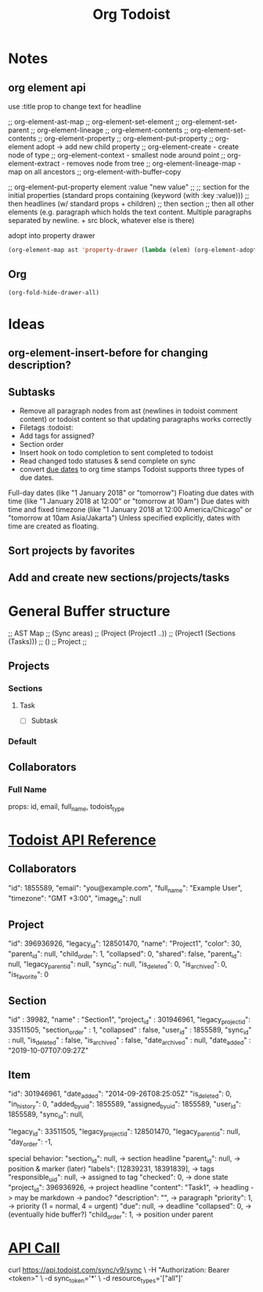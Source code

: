 #+title: Org Todoist
* Notes
:PROPERTIES:
:MYPROP:   test
:END:
** org element api
use :title prop to change text for headline

;; org-element-ast-map
;; org-element-set-element
;; org-element-set-parent
;; org-element-lineage
;; org-element-contents
;; org-element-set-contents
;; org-element-property
;; org-element-put-property
;; org-element adopt -> add new child property
;; org-element-create - create node of type
;; org-element-context - smallest node around point
;; org-element-extract - removes node from tree
;; org-element-lineage-map - map on all ancestors
;; org-element-with-buffer-copy

;; org-element-put-property element :value "new value"
;;
;; section for the initial properties (standard props containing (keyword (with :key :value)))
;; then headlines (w/ standard props + children)
;; then section
;; then all other elements (e.g. paragraph which holds the text content. Multiple paragraphs separated by newline. + src block, whatever else is there)

adopt into property drawer
#+begin_src emacs-lisp
    (org-element-map ast 'property-drawer (lambda (elem) (org-element-adopt elem (org-element-create 'node-property '(:key "ADDED" :value "VALUE")))))
#+end_src
** Org
#+STARTUP: hidedrawers
#+begin_src emacs-lisp
(org-fold-hide-drawer-all)
#+end_src
* Ideas
** org-element-insert-before for changing description?
** Subtasks
- Remove all paragraph nodes from ast (newlines in todoist comment content) or todoist content so that updating paragraphs works correctly
- Filetags :todoist:
- Add tags for assigned?
- Section order
- Insert hook on todo completion to sent completed to todoist
- Read changed todo statuses & send complete on sync
- convert [[https://developer.todoist.com/sync/v8/#due-dates][due dates]] to org time stamps
  Todoist supports three types of due dates.

Full-day dates (like "1 January 2018" or "tomorrow")
Floating due dates with time (like "1 January 2018 at 12:00" or "tomorrow at 10am")
Due dates with time and fixed timezone (like "1 January 2018 at 12:00 America/Chicago" or "tomorrow at 10am Asia/Jakarta")
Unless specified explicitly, dates with time are created as floating.
** Sort projects by favorites
** Add and create new sections/projects/tasks
* General Buffer structure
;; AST Map
;; (Sync areas)
;; (Project (Project1 ..))
;; (Project1 (Sections (Tasks)))
;; ()
;; Project
;;
** Projects
*** Sections
**** Task
- [ ] Subtask
*** Default
** Collaborators
*** Full Name
props: id, email, full_name, todoist_type
* [[https://developer.todoist.com/sync/v8/#get-productivity-stats][Todoist API Reference]]
** Collaborators
"id": 1855589,
"email": "you@example.com",
"full_name": "Example User",
"timezone": "GMT +3:00",
"image_id": null
** Project
"id": 396936926,
"legacy_id": 128501470,
"name": "Project1",
"color": 30,
"parent_id": null,
"child_order": 1,
"collapsed": 0,
"shared": false,
"parent_id": null,
"legacy_parent_id": null,
"sync_id": null,
"is_deleted": 0,
"is_archived": 0,
"is_favorite": 0
** Section
"id" : 39982,
"name" : "Section1",
"project_id" : 301946961,
"legacy_project_id": 33511505,
"section_order" : 1,
"collapsed" : false,
"user_id" : 1855589,
"sync_id" : null,
"is_deleted" : false,
"is_archived" : false,
"date_archived" : null,
"date_added" : "2019-10-07T07:09:27Z"
** Item
"id": 301946961,
"date_added": "2014-09-26T08:25:05Z"
"is_deleted": 0,
"in_history": 0,
"added_by_uid": 1855589,
"assigned_by_uid": 1855589,
"user_id": 1855589,
"sync_id": null,

"legacy_id": 33511505,
"legacy_project_id": 128501470,
"legacy_parent_id": null,
"day_order": -1,

special behavior:
"section_id": null, -> section headline
"parent_id": null, -> position & marker (later)
"labels": [12839231, 18391839], -> tags
"responsible_uid": null, -> assigned to tag
"checked": 0, -> done state
"project_id": 396936926, -> project headline
"content": "Task1", -> headling -> may be markdown -> pandoc?
"description": "", -> paragraph
"priority": 1, -> priority (1 = normal, 4 = urgent)
"due": null, -> deadline
"collapsed": 0, -> (eventually hide buffer?)
"child_order": 1, -> position under parent
* [[file:api-call-sops.json][API Call]]
curl https://api.todoist.com/sync/v9/sync \
    -H "Authorization: Bearer <token>" \
    -d sync_token='*' \
    -d resource_types='["all"]'
